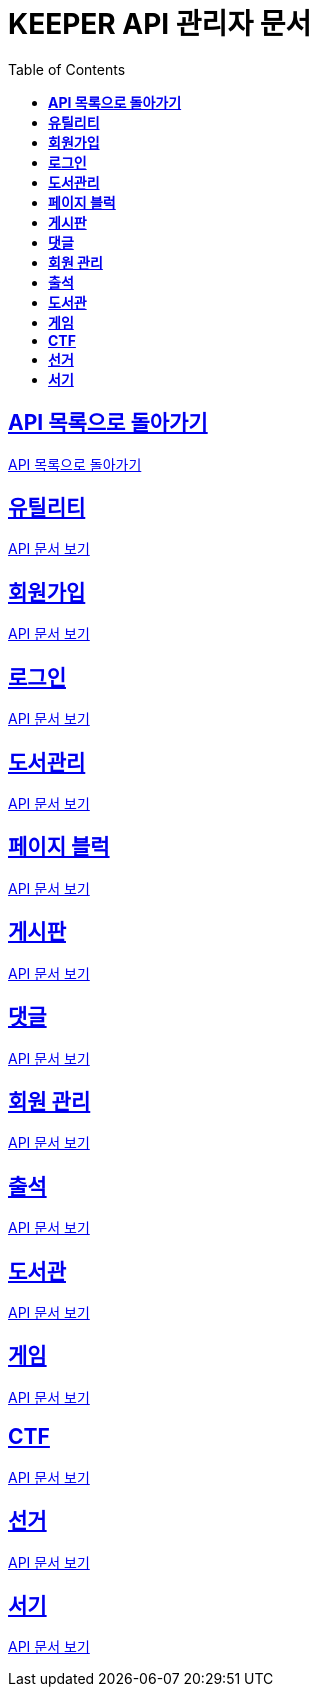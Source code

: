 ifndef::snippets[]
:snippets: ./build/generated-snippets
endif::[]
// 자동으로 생성된 snippet 설정하는 부분

= KEEPER API 관리자 문서
:icons: font
// NOTE, TIP, WARNING, CAUTION, IMPORTANT 같은 경고구들 아이콘화 해줌
:source-highlighter: highlight.js
// source code 블럭에서 사용되는 highlighter 설정, 4개 정도 있던데 차이를 아직 잘 모르겠음.
:toc: left
// table of contents(toc) 왼쪽정렬하여 생성
:toclevels: 1
// default : 2 (==,  ===) 까지 toc에 보여줌.
:sectlinks:
// section( ==, === ... ) 들을 자기 참조 링크가 있게끔 만들어줌

== *API 목록으로 돌아가기*

link:keeper.html[API 목록으로 돌아가기]

== *유틸리티*

link:utilAdmin.html[API 문서 보기]

== *회원가입*

link:signupAdmin.html[API 문서 보기]

== *로그인*

link:signinAdmin.html[API 문서 보기]

== *도서관리*

link:bookmanageAdmin.html[API 문서 보기]

== *페이지 블럭*

link:aboutAdmin.html[API 문서 보기]

== *게시판*

link:postingAdmin.html[API 문서 보기]

== *댓글*

link:posting/commentAdmin.html[API 문서 보기]

== *회원 관리*

link:memberAdmin.html[API 문서 보기]

== *출석*

link:attendanceAdmin.html[API 문서 보기]

== *도서관*

link:librarymainAdmin.html[API 문서 보기]

== *게임*

link:gameAdmin.html[API 문서 보기]

== *CTF*

link:ctf/ctfAdmin.html[API 문서 보기]

== *선거*

link:election/electionAdmin.html[API 문서 보기]

== *서기*

link:clerk/clerkAdmin.html[API 문서 보기]